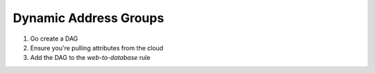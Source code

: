 ======================
Dynamic Address Groups
======================

1. Go create a DAG

2. Ensure you're pulling attributes from the cloud

3. Add the DAG to the *web-to-database* rule